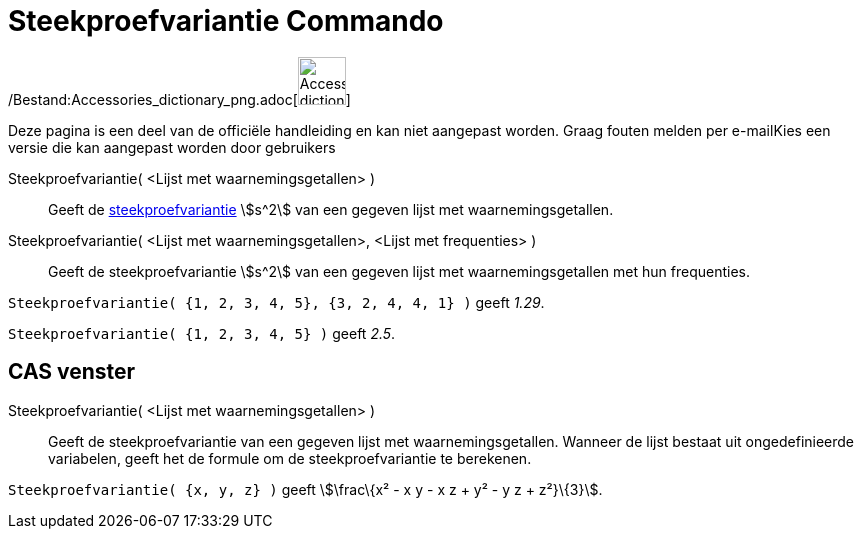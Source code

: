 = Steekproefvariantie Commando
:page-en: commands/SampleVariance_Command
ifdef::env-github[:imagesdir: /nl/modules/ROOT/assets/images]

/Bestand:Accessories_dictionary_png.adoc[image:48px-Accessories_dictionary.png[Accessories
dictionary.png,width=48,height=48]]

Deze pagina is een deel van de officiële handleiding en kan niet aangepast worden. Graag fouten melden per
e-mail[.mw-selflink .selflink]##Kies een versie die kan aangepast worden door gebruikers##

Steekproefvariantie( <Lijst met waarnemingsgetallen> )::
  Geeft de http://en.wikipedia.org/wiki/nl:Variantie#Steekproef[steekproefvariantie] stem:[s^2] van een gegeven lijst
  met waarnemingsgetallen.
Steekproefvariantie( <Lijst met waarnemingsgetallen>, <Lijst met frequenties> )::
  Geeft de steekproefvariantie stem:[s^2] van een gegeven lijst met waarnemingsgetallen met hun frequenties.

[EXAMPLE]
====

`++Steekproefvariantie( {1, 2, 3, 4, 5}, {3, 2, 4, 4, 1} )++` geeft _1.29_.

====

[EXAMPLE]
====

`++Steekproefvariantie( {1, 2, 3, 4, 5} )++` geeft _2.5_.

====

== CAS venster

Steekproefvariantie( <Lijst met waarnemingsgetallen> )::
  Geeft de steekproefvariantie van een gegeven lijst met waarnemingsgetallen. Wanneer de lijst bestaat uit
  ongedefinieerde variabelen, geeft het de formule om de steekproefvariantie te berekenen.

[EXAMPLE]
====

`++Steekproefvariantie( {x, y, z} )++` geeft stem:[\frac\{x² - x y - x z + y² - y z + z²}\{3}].

====
